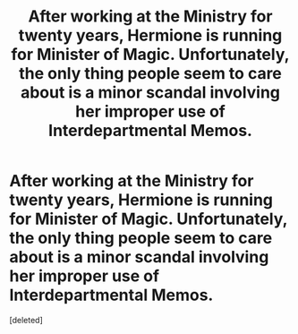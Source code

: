 #+TITLE: After working at the Ministry for twenty years, Hermione is running for Minister of Magic. Unfortunately, the only thing people seem to care about is a minor scandal involving her improper use of Interdepartmental Memos.

* After working at the Ministry for twenty years, Hermione is running for Minister of Magic. Unfortunately, the only thing people seem to care about is a minor scandal involving her improper use of Interdepartmental Memos.
:PROPERTIES:
:Score: 1
:DateUnix: 1564974605.0
:DateShort: 2019-Aug-05
:END:
[deleted]

